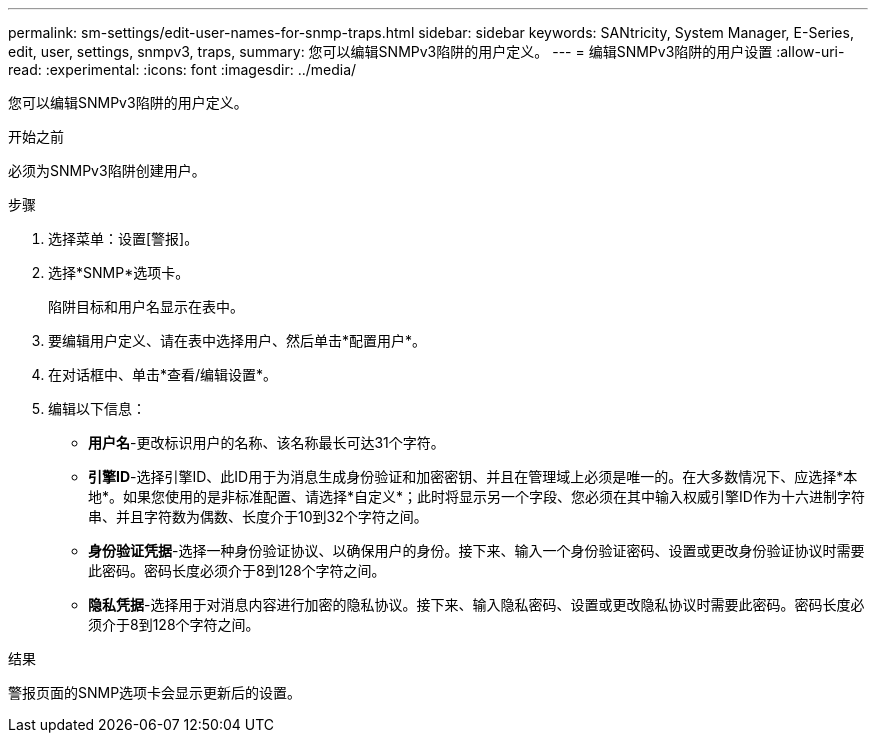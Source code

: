 ---
permalink: sm-settings/edit-user-names-for-snmp-traps.html 
sidebar: sidebar 
keywords: SANtricity, System Manager, E-Series, edit, user, settings, snmpv3, traps, 
summary: 您可以编辑SNMPv3陷阱的用户定义。 
---
= 编辑SNMPv3陷阱的用户设置
:allow-uri-read: 
:experimental: 
:icons: font
:imagesdir: ../media/


[role="lead"]
您可以编辑SNMPv3陷阱的用户定义。

.开始之前
必须为SNMPv3陷阱创建用户。

.步骤
. 选择菜单：设置[警报]。
. 选择*SNMP*选项卡。
+
陷阱目标和用户名显示在表中。

. 要编辑用户定义、请在表中选择用户、然后单击*配置用户*。
. 在对话框中、单击*查看/编辑设置*。
. 编辑以下信息：
+
** *用户名*-更改标识用户的名称、该名称最长可达31个字符。
** *引擎ID*-选择引擎ID、此ID用于为消息生成身份验证和加密密钥、并且在管理域上必须是唯一的。在大多数情况下、应选择*本地*。如果您使用的是非标准配置、请选择*自定义*；此时将显示另一个字段、您必须在其中输入权威引擎ID作为十六进制字符串、并且字符数为偶数、长度介于10到32个字符之间。
** *身份验证凭据*-选择一种身份验证协议、以确保用户的身份。接下来、输入一个身份验证密码、设置或更改身份验证协议时需要此密码。密码长度必须介于8到128个字符之间。
** *隐私凭据*-选择用于对消息内容进行加密的隐私协议。接下来、输入隐私密码、设置或更改隐私协议时需要此密码。密码长度必须介于8到128个字符之间。




.结果
警报页面的SNMP选项卡会显示更新后的设置。
